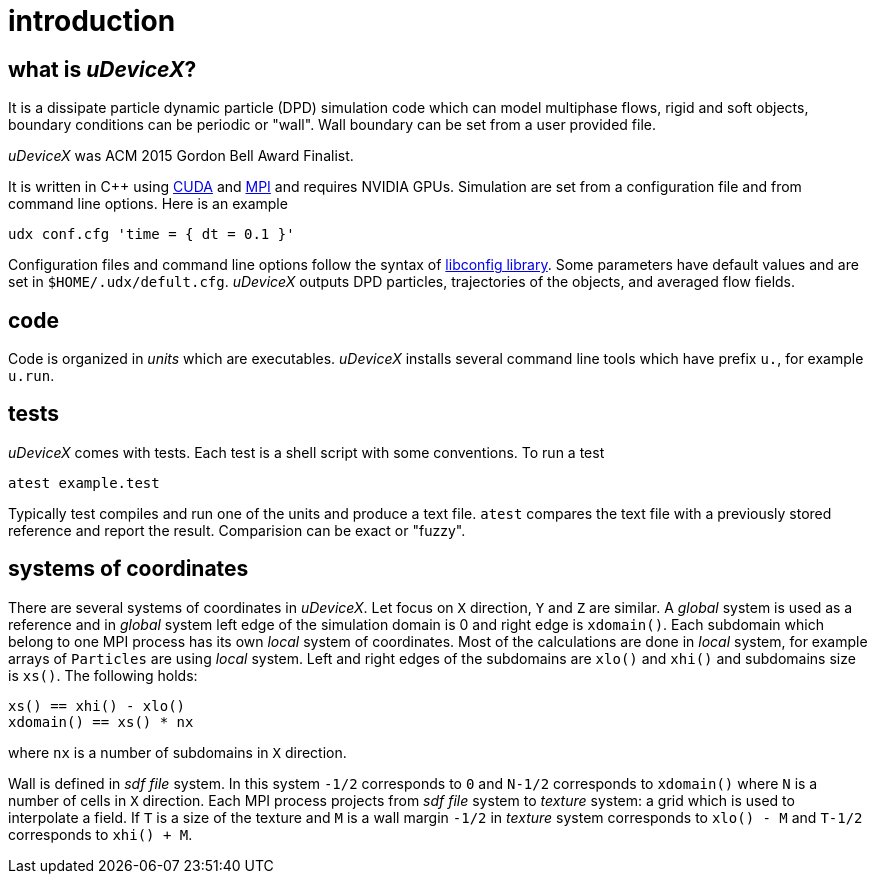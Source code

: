 = introduction
:lext: .adoc

== what is _uDeviceX_?

It is a dissipate particle dynamic particle (DPD) simulation code
which can model multiphase flows, rigid and soft objects, boundary
conditions can be periodic or "wall". Wall boundary can be set from a
user provided file.

_uDeviceX_ was ACM 2015 Gordon Bell Award Finalist.

It is written in C++ using
link:https://en.wikipedia.org/wiki/CUDA[CUDA]
and
link:https://en.wikipedia.org/wiki/Message_Passing_Interface[MPI]
and requires NVIDIA GPUs. Simulation are set from a configuration file
and from command line options. Here is an example

----
udx conf.cfg 'time = { dt = 0.1 }'
----

Configuration files and command line options follow the syntax of
link:https://hyperrealm.github.io/libconfig[libconfig library]. Some
parameters have default values and are set in
`$HOME/.udx/defult.cfg`. _uDeviceX_ outputs DPD particles,
trajectories of the objects, and averaged flow fields.

== code

Code is organized in _units_ which are executables.  _uDeviceX_
installs several command line tools which have prefix `u.`, for
example `u.run`.

== tests

_uDeviceX_ comes with tests. Each test is a shell script with some
conventions. To run a test

----
atest example.test
----

Typically test compiles and run one of the units and produce a text
file. `atest` compares the text file with a previously stored
reference and report the result. Comparision can be exact or "fuzzy".

== systems of coordinates

There are several systems of coordinates in _uDeviceX_. Let focus on
`X` direction, `Y` and `Z` are similar. A _global_ system is used as a
reference and in _global_ system left edge of the simulation domain is
0 and right edge is `xdomain()`. Each subdomain which belong to one
MPI process has its own _local_ system of coordinates. Most of the
calculations are done in _local_ system, for example arrays of
`Particles` are using _local_ system. Left and right edges of the
subdomains are `xlo()` and `xhi()` and subdomains size is `xs()`. The
following holds:

----
xs() == xhi() - xlo()
xdomain() == xs() * nx
----
where `nx` is a number of subdomains in `X` direction.

Wall is defined in _sdf file_ system. In this system `-1/2`
corresponds to `0` and `N-1/2` corresponds to `xdomain()` where `N` is
a number of cells in `X` direction. Each MPI process projects from
_sdf file_ system to _texture_ system: a grid which is used to
interpolate a field. If `T` is a size of the texture and `M` is a wall
margin `-1/2` in _texture_ system corresponds to `xlo() - M` and
`T-1/2` corresponds to `xhi() + M`.
